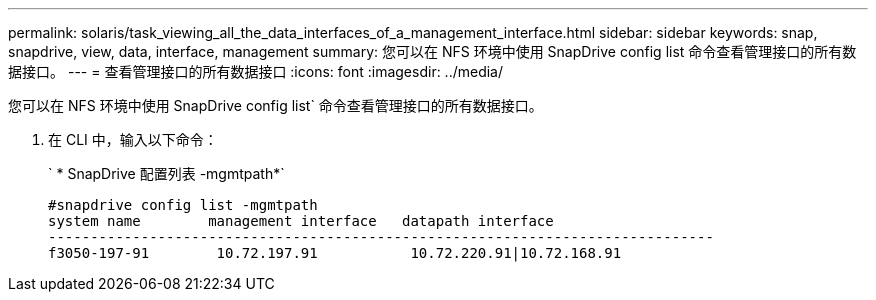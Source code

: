 ---
permalink: solaris/task_viewing_all_the_data_interfaces_of_a_management_interface.html 
sidebar: sidebar 
keywords: snap, snapdrive, view, data, interface, management 
summary: 您可以在 NFS 环境中使用 SnapDrive config list 命令查看管理接口的所有数据接口。 
---
= 查看管理接口的所有数据接口
:icons: font
:imagesdir: ../media/


[role="lead"]
您可以在 NFS 环境中使用 SnapDrive config list` 命令查看管理接口的所有数据接口。

. 在 CLI 中，输入以下命令：
+
` * SnapDrive 配置列表 -mgmtpath*`

+
[listing]
----
#snapdrive config list -mgmtpath
system name        management interface   datapath interface
-------------------------------------------------------------------------------
f3050-197-91        10.72.197.91           10.72.220.91|10.72.168.91
----

